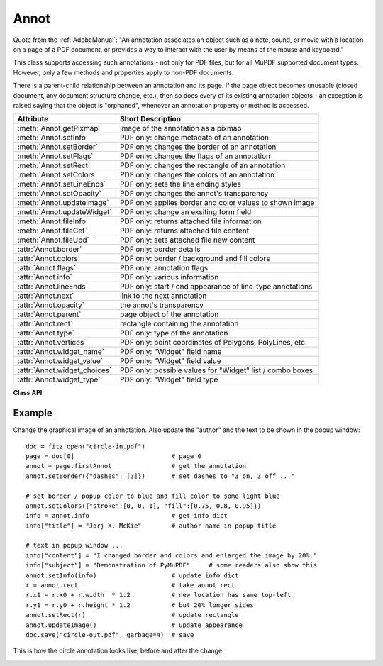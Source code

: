 
.. _Annot:

================
Annot
================
Quote from the :ref:`AdobeManual`: "An annotation associates an object such as a note, sound, or movie with a location on a page of a PDF document, or provides a way to interact with the user by means of the mouse and keyboard."

This class supports accessing such annotations - not only for PDF files, but for all MuPDF supported document types. However, only a few methods and properties apply to non-PDF documents.

There is a parent-child relationship between an annotation and its page. If the page object becomes unusable (closed document, any document structure change, etc.), then so does every of its existing annotation objects - an exception is raised saying that the object is "orphaned", whenever an annotation property or method is accessed.


============================ ==============================================================
**Attribute**                **Short Description**
============================ ==============================================================
:meth:`Annot.getPixmap`      image of the annotation as a pixmap
:meth:`Annot.setInfo`        PDF only: change metadata of an annotation
:meth:`Annot.setBorder`      PDF only: changes the border of an annotation
:meth:`Annot.setFlags`       PDF only: changes the flags of an annotation
:meth:`Annot.setRect`        PDF only: changes the rectangle of an annotation
:meth:`Annot.setColors`      PDF only: changes the colors of an annotation
:meth:`Annot.setLineEnds`    PDF only: sets the line ending styles
:meth:`Annot.setOpacity`     PDF only: changes the annot's transparency
:meth:`Annot.updateImage`    PDF only: applies border and color values to shown image
:meth:`Annot.updateWidget`   PDF only: change an exsiting form field
:meth:`Annot.fileInfo`       PDF only: returns attached file information
:meth:`Annot.fileGet`        PDF only: returns attached file content
:meth:`Annot.fileUpd`        PDF only: sets attached file new content
:attr:`Annot.border`         PDF only: border details
:attr:`Annot.colors`         PDF only: border / background and fill colors
:attr:`Annot.flags`          PDF only: annotation flags
:attr:`Annot.info`           PDF only: various information
:attr:`Annot.lineEnds`       PDF only: start / end appearance of line-type annotations
:attr:`Annot.next`           link to the next annotation
:attr:`Annot.opacity`        the annot's transparency
:attr:`Annot.parent`         page object of the annotation
:attr:`Annot.rect`           rectangle containing the annotation
:attr:`Annot.type`           PDF only: type of the annotation
:attr:`Annot.vertices`       PDF only: point coordinates of Polygons, PolyLines, etc.
:attr:`Annot.widget_name`    PDF only: "Widget" field name
:attr:`Annot.widget_value`   PDF only: "Widget" field value
:attr:`Annot.widget_choices` PDF only: possible values for "Widget" list / combo boxes
:attr:`Annot.widget_type`    PDF only: "Widget" field type
============================ ==============================================================

**Class API**

.. class:: Annot

   .. method:: getPixmap(matrix = fitz.Ientity, colorspace = fitz.csRGB, alpha = False)

      Creates a pixmap from the annotation as it appears on the page in untransformed coordinates. The pixmap's :ref:`IRect` equals ``Annot.rect.irect`` (see below).

      :arg matrix: a matrix to be used for image creation. Default is the ``fitz.Identity`` matrix.
      :type matrix: :ref:`Matrix`

      :arg colorspace: a colorspace to be used for image creation. Default is ``fitz.csRGB``.
      :type colorspace: :ref:`Colorspace`

      :arg bool alpha: whether to include transparency information. Default is ``False``.

      :rtype: :ref:`Pixmap`

   .. method:: setInfo(d)

      Changes the info dictionary. This includes dates, contents, subject and author (title). Changes for ``name`` will be ignored.

      :arg dict d: a dictionary compatible with the ``info`` property (see below). All entries must be strings.

   .. method:: setLineEnds(start, end)

      PDF only: Sets an annotation's line ending styles. Only 'FreeText', 'Line', 'PolyLine', and 'Polygon' annotations can have these properties. Each of these annotation types is defined by a list of points which are connected by lines. The symbol identified by ``start`` is attached to the first point, and ``end`` to the last point of this list. For unsupported annotation types, a no-operation with a warning message results. See :ref:`Annotation Line Ends` for details.

      :arg int start: The symbol number for the first point.

      :arg int end: The symbol number for the last point.


   .. method:: setOpacity(value)

      PDF only: Change an annotation's transparency. A visible effect only occurs for annotation types 'Circle', 'Square', 'Line', 'PolyLine' and 'Polygon'. Other cases result in a no-op.

      :arg float value: a float in range ``[0, 1]``. Any value outside is assumed to be 1. E.g. a value of 0.5 sets the transparency to 50%.

   .. method:: setRect(rect)

      Changes the rectangle of an annotation. The annotation can be moved around and both sides of the rectangle can be independently scaled. However, the annotation appearance will never get rotated, flipped or sheared.

      :arg rect: the new rectangle of the annotation (finite and not empty). E.g. using a value of `annot.rect + (5, 5, 5, 5))` will shift the annot position 5 pixels right and down.

      :type rect: :ref:`Rect`

   .. method:: setBorder(border)

      PDF only: Change border width and dashing properties.

      :arg dict border: a dictionary with keys ``width`` (*float*), ``style`` (*str*) and ``dashes`` (*list*). Omitted values will leave the resp. property unchanged. To remove dashing and get a contiguous line, specify ``"dashes": []``.

   .. method:: setFlags(flags)

      Changes the annotation flags. See :ref:`Annotation Flags` for possible values and use the ``|`` operator to combine several.

      :arg int flags: an integer specifying the required flags.

   .. method:: setColors(d)

      PDF only: Changes the "stroke" and "fill" colors for supported annotation types.

      :arg dict d: a dictionary containing color specifications. For accepted dictionary keys and values see below. The most practical way should be to first make a copy of the ``colors`` property and then modify this dictionary as required.

      .. note:: This method **does not work** for widget annotations, and results in a no-op with a warning message. Use :meth:`updateWidget` instead. Certain annotation types have no fill colors. In these cases this value is ignored and a warning is issued.

   .. method:: updateImage()

      Modify the displayed image such that it coincides with the values contained in the ``width``, ``border``, ``colors`` and ``dashes`` properties. This is a no-op for annotation types ANNOT_LINE, ANNOT_POLYLINE, ANNOT_POLYGON, ANNOT_CIRCLE, and ANNOT_SQUARE, because they are always completely rebuilt with any of these changes.

   .. method:: updateWidget(widget)

      Modifies an existing form field. The existing and the changed widget attributes must all be provided by way of a :ref:`Widget` object. This is because the method will update the field with **all properties** of the :ref:`Widget` object.

      :arg widget: a widget object containing the **complete** (old and new) properties of the widget. Create the object via :attr:`widget` and apply your changes before passing it to this method.
      :type widget: :ref:`Widget`

      .. note:: As with :meth:`Page.addWidget`, make sure to use option ``clean = True`` when saving the file. This will cause an update of the annotation's appearance.

   .. method:: fileInfo()

      Basic information of the attached file.

      :rtype: dict
      :returns: a dictionary with keys ``filename``, ``ufilename``, ``desc`` (description), ``size`` (uncompressed file size), ``length`` (compressed length).

   .. method:: fileGet()

      Returns attached file content.

      :rtype: bytes
      :returns: the content of the attached file.

   .. method:: fileUpd(buffer = None, filename=None, ufilename=None, desc = None)

      Updates the content of an attached file.

      :arg bytes/bytearray buffer: the new file content. May be omitted to only change meta-information.

      :arg str filename: new filename to associate with the file.

      :arg str ufilename: new unicode filename to associate with the file.

      :arg str desc: new description of the file content.

   .. attribute:: opacity

      The annotation's transparency. If set, it is a value in range ``[0, 1]``. The PDF default is ``1.0``. However, in an effort to tell the difference, we return ``-1.0`` if not set (as well as for non-PDFs).

      :rtype: float

   .. attribute:: parent

      The owning page object of the annotation.

      :rtype: :ref:`Page`

   .. attribute:: rect

      The rectangle containing the annotation in untransformed coordinates.

      :rtype: :ref:`Rect`

   .. attribute:: next

      The next annotation on this page or ``None``.

      :rtype: ``Annot``

   .. attribute:: type

      Meaningful for PDF only: A number and one or two strings describing the annotation type, like ``[2, 'FreeText', 'FreeTextCallout']``. The second string entry is optional and may be empty. ``[]`` if not PDF. See the appendix :ref:`Annotation Types` for a list of possible values and their meanings.

      :rtype: list

   .. attribute:: info

      Meaningful for PDF only: A dictionary containing various information. All fields are (unicode) strings.

      * ``name`` - e.g. for ``[12, 'Stamp']`` type annotations it will contain the stamp text like ``Sold`` or ``Experimental``.

      * ``content`` - a string containing the text for type ``Text`` and ``FreeText`` annotations. Commonly used for filling the text field of annotation pop-up windows. For ``FileAttachment`` it should be used as description for the attached file. Initially just contains the filename.

      * ``title`` - a string containing the title of the annotation pop-up window. By convention, this is used for the annotation author.

      * ``creationDate`` - creation timestamp.

      * ``modDate`` - last modified timestamp.

      * ``subject`` - subject, an optional string.

      :rtype: dict


   .. attribute:: flags

      Meaningful for PDF only: An integer whose low order bits contain flags for how the annotation should be presented. See section :ref:`Annotation Flags` for details.

      :rtype: int

   .. attribute:: lineEnds

      Meaningful for PDF only: A tuple of two integers specifying the starting and the ending appearance of annotations of types 'FreeText', 'Line', 'PolyLine', and 'Polygon'. ``None`` if not specified or not applicable. For possible values and descriptions in this list, see :ref:`Annotation Line Ends` and the :ref:`AdobeManual`, table 8.27 on page 630.

      :rtype: dict

   .. attribute:: vertices

      PDF only: A list containing point ("vertices") coordinates (each given by a pair of floats) for various types of annotations:
      
      * ``Line`` - the starting and ending coordinates (2 float pairs).
      * ``[2, 'FreeText', 'FreeTextCallout']`` - 2 or 3 float pairs designating the starting, the (optional) knee point, and the ending coordinates.
      * ``PolyLine`` / ``Polygon`` - the coordinates of the edges connected by line pieces (n float pairs for n points).
      * text markup annotations - 4 float pairs specifying the ``QuadPoints`` of the marked text span (see :ref:`AdobeManual`, page 634).
      * ``Ink`` - list of one to many sublists of vertex coordinates. Each such sublist represents a separate line in the drawing.

      :rtype: list

   .. attribute:: widget

      PDF only: A class containing all properties of a **form field** - including the following three attributes. ``None`` for other annotation types.

      :rtype: :ref:`Widget`

   .. attribute:: widget_name

      PDF only: The field name for an annotation of type ``ANNOT_WIDGET``, ``None`` otherwise. Equals :attr:`Widget.field_name`.

      :rtype: str

   .. attribute:: widget_value

      PDF only: The field content for an annotation of type ``ANNOT_WIDGET``. Is ``None`` for non-PDFs, other annotation types, or if no value has been entered. For button types the value will be ``True`` or ``False``. Push button states have no permanent reflection in the file and are therefore always reported as ``False``. For text, list boxes and combo boxes, a string is returned for single values. If multiple selections have been made (may happen for list boxes and combo boxes), a list of strings is returned. For list boxes and combo boxes, the selectable values are contained in :attr:`widget_choices` below. Equals :attr:`Widget.field_value`.

      :rtype: bool, str or list

   .. attribute:: widget_choices

      PDF only: Contains a list of selectable values for list boxes and combo boxes (annotation type ``ANNOT_WIDGET``), else ``None``. Equals :attr:`Widget.choice_values`.

      :rtype: list

   .. attribute:: widget_type

      PDF only: The field type for an annotation of type ``ANNOT_WIDGET``, else ``None``.

      :rtype: tuple

      :returns: a tuple ``(int, str)``. E.g. for a text field ``(3, 'Text')`` is returned. For a complete list see :ref:`Annotation Types`. The first item equals :attr:`Widget.field_type`, and the second is :attr:`Widget.field_type_string`.

   .. attribute:: colors

      Meaningful for PDF only: A dictionary of two lists of floats in range ``0 <= float <= 1`` specifying the ``stroke`` and the interior (``fill``) colors. The stroke color is used for borders and everything that is actively painted or written ("stroked"). The fill color is used for the interior of objects like line ends, circles and squares. The lengths of these lists implicitely determine the colorspaces used: 1 = GRAY, 3 = RGB, 4 = CMYK. So ``[1.0, 0.0, 0.0]`` stands for RGB color red. Both lists can be ``[]`` if not specified. The dictionary will be empty ``{}`` if no PDF. The value of each float ``f`` is mapped to the integer value ``i`` in range 0 to 255 via the computation ``f = i / 255``.

      :rtype: dict

   .. attribute:: border

      Meaningful for PDF only: A dictionary containing border characteristics. It will be empty ``{}`` if not PDF or when no border information is provided. Technically, the PDF entries ``/Border``, ``/BS`` and ``/BE`` will be checked to build this information. The following keys can occur:

      * ``width`` - a float indicating the border thickness in points.

      * ``effect`` - a list specifying a border line effect like ``[1, 'C']``. The first entry "intensity" is an integer (from 0 to 2 for maximum intensity). The second is either 'S' for "no effect" or 'C' for a "cloudy" line.

      * ``dashes`` - a list of integers (arbitrarily limited to 10) specifying a line dash pattern in user units (usually points). ``[]`` means no dashes, ``[n]`` means equal on-off lengths of ``n`` points, longer lists will be interpreted as specifying alternating on-off length values. See the :ref:`AdobeManual` page 217 for more details.

      * ``style`` - 1-byte border style: ``S`` (Solid) = solid rectangle surrounding the annotation, ``D`` (Dashed) = dashed rectangle surrounding the annotation, the dash pattern is specified by the ``dashes`` entry, ``B`` (Beveled) = a simulated embossed rectangle that appears to be raised above the surface of the page, ``I`` (Inset) = a simulated engraved rectangle that appears to be recessed below the surface of the page, ``U`` (Underline) = a single line along the bottom of the annotation rectangle.

      :rtype: dict
      
Example
--------
Change the graphical image of an annotation. Also update the "author" and the text to be shown in the popup window:
::
 doc = fitz.open("circle-in.pdf")
 page = doc[0]                          # page 0
 annot = page.firstAnnot                # get the annotation
 annot.setBorder({"dashes": [3]})       # set dashes to "3 on, 3 off ..."
 
 # set border / popup color to blue and fill color to some light blue
 annot.setColors({"stroke":[0, 0, 1], "fill":[0.75, 0.8, 0.95]})
 info = annot.info                      # get info dict
 info["title"] = "Jorj X. McKie"        # author name in popup title
 
 # text in popup window ...
 info["content"] = "I changed border and colors and enlarged the image by 20%."
 info["subject"] = "Demonstration of PyMuPDF"     # some readers also show this
 annot.setInfo(info)                    # update info dict
 r = annot.rect                         # take annot rect
 r.x1 = r.x0 + r.width  * 1.2           # new location has same top-left
 r.y1 = r.y0 + r.height * 1.2           # but 20% longer sides
 annot.setRect(r)                       # update rectangle
 annot.updateImage()                    # update appearance
 doc.save("circle-out.pdf", garbage=4)  # save

This is how the circle annotation looks like, before and after the change:

|circle|
 
.. |circle| image:: img-circle.png
